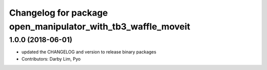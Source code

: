 ^^^^^^^^^^^^^^^^^^^^^^^^^^^^^^^^^^^^^^^^^^^^^^^^^^^^^^^^^^^^^
Changelog for package open_manipulator_with_tb3_waffle_moveit
^^^^^^^^^^^^^^^^^^^^^^^^^^^^^^^^^^^^^^^^^^^^^^^^^^^^^^^^^^^^^

1.0.0 (2018-06-01)
------------------
* updated the CHANGELOG and version to release binary packages
* Contributors: Darby Lim, Pyo
